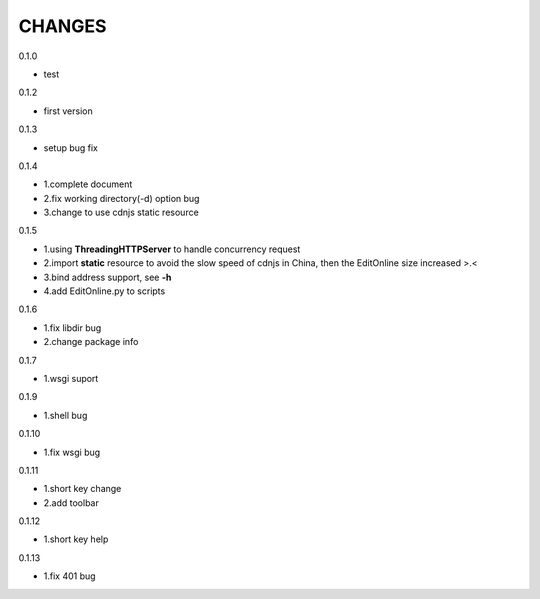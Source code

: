 CHANGES
===============
0.1.0

- test

0.1.2

- first version

0.1.3

- setup bug fix

0.1.4

- 1.complete document
- 2.fix working directory(-d) option bug
- 3.change to use cdnjs static resource

0.1.5

- 1.using **ThreadingHTTPServer** to handle concurrency request
- 2.import **static** resource to avoid the slow speed of cdnjs in China, then the EditOnline size increased >.<
- 3.bind address support, see **-h**
- 4.add EditOnline.py to scripts

0.1.6

- 1.fix libdir bug
- 2.change package info

0.1.7

- 1.wsgi suport


0.1.9

- 1.shell bug

0.1.10

- 1.fix wsgi bug

0.1.11

- 1.short key change
- 2.add toolbar

0.1.12

- 1.short key help

0.1.13

- 1.fix 401 bug
